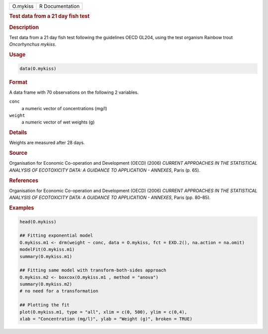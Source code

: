.. container::

   ======== ===============
   O.mykiss R Documentation
   ======== ===============

   .. rubric:: Test data from a 21 day fish test
      :name: O.mykiss

   .. rubric:: Description
      :name: description

   Test data from a 21 day fish test following the guidelines OECD
   GL204, using the test organism Rainbow trout *Oncorhynchus mykiss*.

   .. rubric:: Usage
      :name: usage

   .. code:: R

      data(O.mykiss)

   .. rubric:: Format
      :name: format

   A data frame with 70 observations on the following 2 variables.

   ``conc``
      a numeric vector of concentrations (mg/l)

   ``weight``
      a numeric vector of wet weights (g)

   .. rubric:: Details
      :name: details

   Weights are measured after 28 days.

   .. rubric:: Source
      :name: source

   Organisation for Economic Co-operation and Development (OECD) (2006)
   *CURRENT APPROACHES IN THE STATISTICAL ANALYSIS OF ECOTOXICITY DATA:
   A GUIDANCE TO APPLICATION - ANNEXES*, Paris (p. 65).

   .. rubric:: References
      :name: references

   Organisation for Economic Co-operation and Development (OECD) (2006)
   *CURRENT APPROACHES IN THE STATISTICAL ANALYSIS OF ECOTOXICITY DATA:
   A GUIDANCE TO APPLICATION - ANNEXES*, Paris (pp. 80–85).

   .. rubric:: Examples
      :name: examples

   .. code:: R

      head(O.mykiss)

      ## Fitting exponential model
      O.mykiss.m1 <- drm(weight ~ conc, data = O.mykiss, fct = EXD.2(), na.action = na.omit)
      modelFit(O.mykiss.m1)
      summary(O.mykiss.m1)

      ## Fitting same model with transform-both-sides approach
      O.mykiss.m2 <- boxcox(O.mykiss.m1 , method = "anova")
      summary(O.mykiss.m2)
      # no need for a transformation

      ## Plotting the fit
      plot(O.mykiss.m1, type = "all", xlim = c(0, 500), ylim = c(0,4),
      xlab = "Concentration (mg/l)", ylab = "Weight (g)", broken = TRUE)
